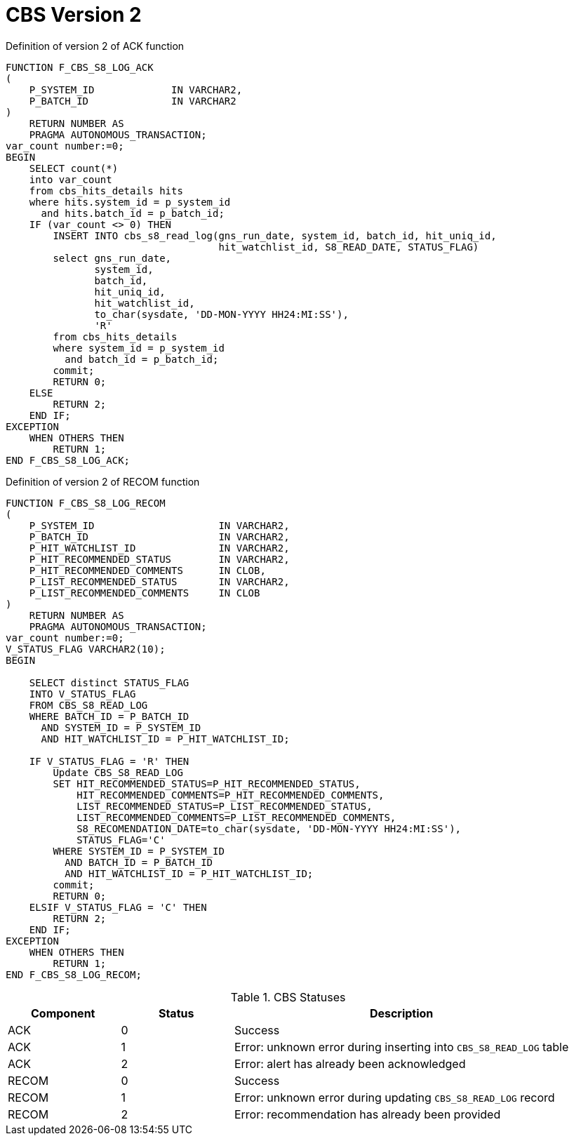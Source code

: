 [id="cbs-version-2-{context}"]
= CBS Version 2
// REFERENCE


.Definition of version 2 of ACK function
[source,sql,indent=0,tabsize=4]
[subs=+quotes]
----
    FUNCTION F_CBS_S8_LOG_ACK
    (
        P_SYSTEM_ID				IN VARCHAR2,
        P_BATCH_ID				IN VARCHAR2
    )
        RETURN NUMBER AS
        PRAGMA AUTONOMOUS_TRANSACTION;
    var_count number:=0;
    BEGIN
        SELECT count(*)
        into var_count
        from cbs_hits_details hits
        where hits.system_id = p_system_id
          and hits.batch_id = p_batch_id;
        IF (var_count <> 0) THEN
            INSERT INTO cbs_s8_read_log(gns_run_date, system_id, batch_id, hit_uniq_id,
                                        hit_watchlist_id, S8_READ_DATE, STATUS_FLAG)
            select gns_run_date,
                   system_id,
                   batch_id,
                   hit_uniq_id,
                   hit_watchlist_id,
                   to_char(sysdate, 'DD-MON-YYYY HH24:MI:SS'),
                   'R'
            from cbs_hits_details
            where system_id = p_system_id
              and batch_id = p_batch_id;
            commit;
            RETURN 0;
        ELSE
            RETURN 2;
        END IF;
    EXCEPTION
        WHEN OTHERS THEN
            RETURN 1;
    END F_CBS_S8_LOG_ACK;
----


.Definition of version 2 of RECOM function
[source,sql,indent=0,tabsize=4]
[subs=+quotes]
----
    FUNCTION F_CBS_S8_LOG_RECOM
    (
        P_SYSTEM_ID						IN VARCHAR2,
        P_BATCH_ID						IN VARCHAR2,
        P_HIT_WATCHLIST_ID	 			IN VARCHAR2,
        P_HIT_RECOMMENDED_STATUS		IN VARCHAR2,
        P_HIT_RECOMMENDED_COMMENTS		IN CLOB,
        P_LIST_RECOMMENDED_STATUS		IN VARCHAR2,
        P_LIST_RECOMMENDED_COMMENTS		IN CLOB
    )
        RETURN NUMBER AS
        PRAGMA AUTONOMOUS_TRANSACTION;
    var_count number:=0;
    V_STATUS_FLAG VARCHAR2(10);
    BEGIN

        SELECT distinct STATUS_FLAG
        INTO V_STATUS_FLAG
        FROM CBS_S8_READ_LOG
        WHERE BATCH_ID = P_BATCH_ID
          AND SYSTEM_ID = P_SYSTEM_ID
          AND HIT_WATCHLIST_ID = P_HIT_WATCHLIST_ID;

        IF V_STATUS_FLAG = 'R' THEN
            Update CBS_S8_READ_LOG
            SET HIT_RECOMMENDED_STATUS=P_HIT_RECOMMENDED_STATUS,
                HIT_RECOMMENDED_COMMENTS=P_HIT_RECOMMENDED_COMMENTS,
                LIST_RECOMMENDED_STATUS=P_LIST_RECOMMENDED_STATUS,
                LIST_RECOMMENDED_COMMENTS=P_LIST_RECOMMENDED_COMMENTS,
                S8_RECOMENDATION_DATE=to_char(sysdate, 'DD-MON-YYYY HH24:MI:SS'),
                STATUS_FLAG='C'
            WHERE SYSTEM_ID = P_SYSTEM_ID
              AND BATCH_ID = P_BATCH_ID
              AND HIT_WATCHLIST_ID = P_HIT_WATCHLIST_ID;
            commit;
            RETURN 0;
        ELSIF V_STATUS_FLAG = 'C' THEN
            RETURN 2;
        END IF;
    EXCEPTION
        WHEN OTHERS THEN
            RETURN 1;
    END F_CBS_S8_LOG_RECOM;
----



.CBS Statuses
[cols="1,1,3",options="header"]
|====
|Component
|Status
|Description

|ACK
|0
|Success

|ACK
|1
|Error: unknown error during inserting into `CBS_S8_READ_LOG` table

|ACK
|2
|Error: alert has already been acknowledged

|RECOM
|0
|Success

|RECOM
|1
|Error: unknown error during updating `CBS_S8_READ_LOG` record

|RECOM
|2
|Error: recommendation has already been provided
|====
